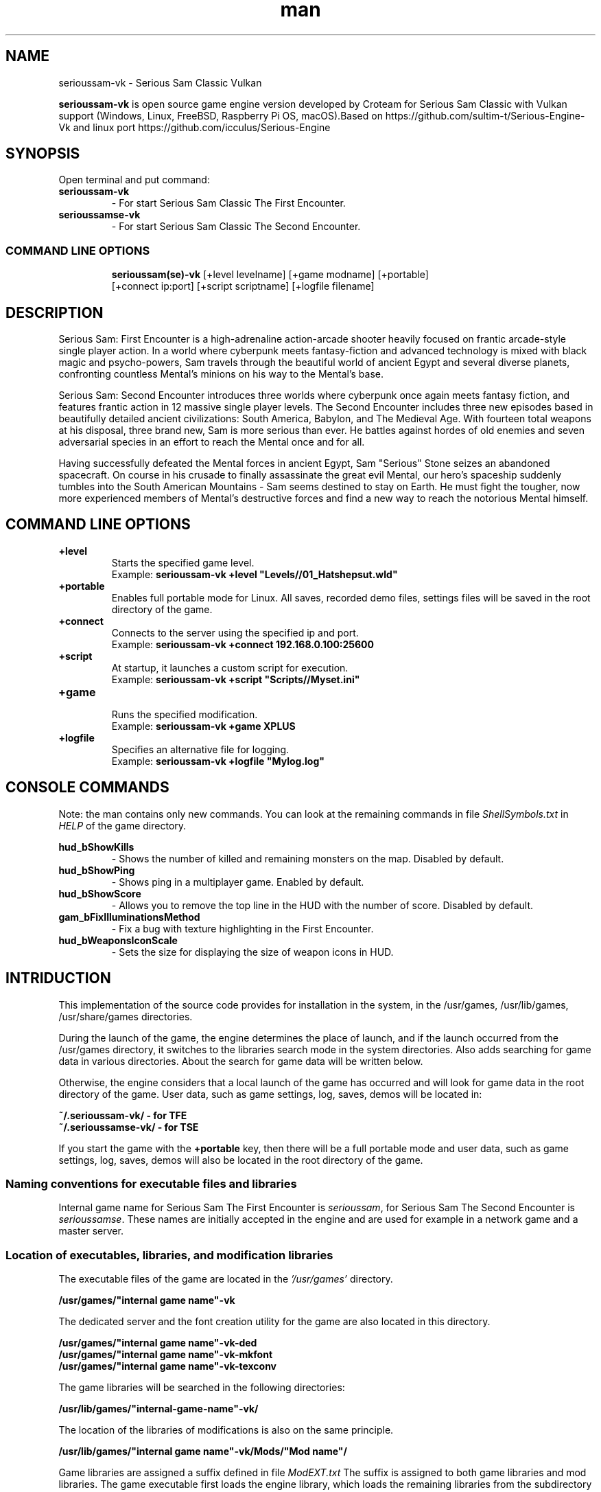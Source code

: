 .\" Manpage for serioussam-vk
.\" Contact  -- Alexander Pavlov <t.x00100x.t@yandex.ru> to correct errors or typos.
.TH man 6 "02  2024" "1.0" "serioussam-vk man page"
.SH NAME
serioussam-vk \- Serious Sam Classic Vulkan
.PP
.BR serioussam-vk
is open source game engine version developed by Croteam for Serious Sam Classic with Vulkan support
(Windows, Linux, FreeBSD, Raspberry Pi OS, macOS).Based on https://github.com/sultim-t/Serious-Engine-Vk 
and linux port https://github.com/icculus/Serious-Engine
.PP
.SH SYNOPSIS
Open terminal and put command:
.TP
\fBserioussam-vk\fR
\-\ For start Serious Sam Classic The First Encounter.
.TP
\fBserioussamse-vk\fR
\-\ For start Serious Sam Classic The Second Encounter.
.TP
.SS COMMAND LINE OPTIONS
.nf
\fBserioussam(se)-vk\fR [+level levelname] [+game modname] [+portable]
    [+connect ip:port] [+script scriptname] [+logfile filename]
.fi
.SH DESCRIPTION
.PP
Serious Sam: First Encounter is a high-adrenaline action-arcade shooter heavily
focused on frantic arcade-style single player action. In a world where cyberpunk
meets fantasy-fiction and advanced technology is mixed with black magic
and psycho-powers, Sam travels through the beautiful world of ancient Egypt
and several diverse planets, confronting countless Mental's minions on his way
to the Mental's base.
.PP
Serious Sam: Second Encounter introduces three worlds where cyberpunk
once again meets fantasy fiction, and features frantic action in
12 massive single player levels. The Second Encounter includes three
new episodes based in beautifully detailed ancient civilizations: South America,
Babylon, and The Medieval Age. With fourteen total weapons at his disposal,
three brand new, Sam is more serious than ever. He battles against hordes of
old enemies and seven adversarial species in an effort to reach the Mental
once and for all.
.PP
Having successfully defeated the Mental forces in ancient Egypt,
Sam "Serious" Stone seizes an abandoned spacecraft. On course in his crusade
to finally assassinate the great evil Mental, our hero's spaceship suddenly
tumbles into the South American Mountains \-\ Sam seems destined to stay on Earth.
He must fight the tougher, now more experienced members of Mental's destructive
forces and find a new way to reach the notorious Mental himself.
.PP
.SH COMMAND LINE OPTIONS
.PP
\fB+level\fR
.RS
Starts the specified game level.
.EX
Example: \fBserioussam-vk +level "Levels//01_Hatshepsut.wld"\fR
.EE
.RE
.TP
\fB+portable\fR
.RS
Enables full portable mode for Linux. All saves, recorded demo files, 
settings files will be saved in the root directory of the game.
.RE
.TP
\fB+connect\fR
.RS
Connects to the server using the specified ip and port.
.EX
Example: \fBserioussam-vk +connect 192.168.0.100:25600\fR
.EE
.RE
.TP
\fB+script\fR
.RS
At startup, it launches a custom script for execution.
.EX
Example: \fBserioussam-vk +script "Scripts//Myset.ini"\fR
.EE
.RE
.TP
\fB+game\fR
.RS
Runs the specified modification.
.EX
Example: \fBserioussam-vk +game XPLUS\fR
.EE
.RE
.TP
\fB+logfile\fR
.RS
Specifies an alternative file for logging.
.EX
Example: \fBserioussam-vk +logfile "Mylog.log"\fR
.EE
.RE
.SH CONSOLE COMMANDS
.PP
Note: the man contains only new commands. You can look at the remaining commands
in file \fIShellSymbols.txt\fR in \fIHELP\fR of the game directory.
.PP
\fBhud_bShowKills\fR
.RS
\-\ Shows the number of killed and remaining monsters on the map. Disabled by default.
.RE
.TP
\fBhud_bShowPing\fR
.RS
\-\ Shows ping in a multiplayer game. Enabled by default.
.RE
.TP
\fBhud_bShowScore\fR
.RS
\-\ Allows you to remove the top line in the HUD with the number of score. Disabled by default.
.RE
.TP
\fBgam_bFixIlluminationsMethod\fR
.RS
\-\ Fix a bug with texture highlighting in the First Encounter.
.TS
tab(;) allbox;
c c
c c
c c
c c.
Variable;Method used
0;none
1;fix textrure settings
2;create additional lighting (better). Setting by default
.TE
.RE
.TP
\fBhud_bWeaponsIconScale
.RS
\-\ Sets the size for displaying the size of weapon icons in HUD.
.TS
tab(;) allbox;
c c
c c
c c.
Variable;Icon size
0;small weapon icons
1;big weapon icons (set by default)
.TE
.RE
.SH INTRIDUCTION
.PP
This implementation of the source code provides for installation in the
system, in the /usr/games, /usr/lib/games, /usr/share/games directories.
.PP
During the launch of the game, the engine determines the place of launch,
and if the launch occurred from the /usr/games directory, it switches
to the libraries search mode in the system directories. Also adds searching 
for game data in various directories. About the search for game data will 
be written below.
.PP
Otherwise, the engine considers that a local launch of the game has occurred
and will look for game data in the root directory of the game.
User data, such as game settings, log, saves, demos will be located in:
.PP
\fB ~/.serioussam-vk/ - for TFE\fR
\fB ~/.serioussamse-vk/ - for TSE\fR
.PP
If you start the game with the \fB+portable\fR key, then there will be a full
portable mode and user data, such as game settings, 
log, saves, demos will also be located in the root directory of the game.
.PP
.SS Naming conventions for executable files and libraries
.PP
Internal game name for Serious Sam The First Encounter is \fIserioussam\fR,
for Serious Sam The Second Encounter is \fIserioussamse\fR. These names are
initially accepted in the engine and are used for example in a network
game and a master server.
.PP
.SS Location of executables, libraries, and modification libraries
.PP
The executable files of the game are located in the \fI'/usr/games'\fR directory.
.PP
\fB /usr/games/"internal game name"-vk\fR
.PP
The dedicated server and the font creation utility for the game are also
located in this directory.
.PP
\fB /usr/games/"internal game name"\fB-vk-ded\fR
\fB /usr/games/"internal game name"\fB-vk-mkfont\fR
\fB /usr/games/"internal game name"\fB-vk-texconv\fR
.PP
The game libraries will be searched in the following directories:
.PP
\fB /usr/lib/games/"internal-game-name"-vk/\fR
.PP
The location of the libraries of modifications is also on the same principle.
.PP
\fB /usr/lib/games/"internal game name"-vk/Mods/"Mod name"/\fR
.PP
Game libraries are assigned a suffix defined in file \fIModEXT.txt\fR
The suffix is assigned to both game libraries and mod libraries.
The game executable first loads the engine library, which loads the remaining
libraries from the subdirectory with the game's internal name.
To get output names by convention, use the cmake build 
key \fB-DUSE_SYSTEM_INSTALL\fP=On or \fB-DCMAKE_INSTALL_PREFIX:PATH\fP=/usr
.PP
In accordance with the naming convention, we get the following location of the
executable files, game libraries Serious Sam The First Encounter 
and Serious Sam The Second Encounter for Debian/Ubuntu:
.PP
\fB /usr/games/serioussam-vk\fR
\fB /usr/games/serioussam-vk-ded\fR
\fB /usr/games/serioussam-vk-mkfont\fR
\fB /usr/games/serioussam-vk-texconv\fR
\fB /usr/lib/games/serioussam-vk/libEngine.so\fR
\fB /usr/lib/games/serioussam-vk/libShaders.so\fR
\fB /usr/lib/games/serioussam-vk/libGame.so\fR
\fB /usr/lib/games/serioussam-vk/libEntities.so\fR
\fB /usr/lib/games/serioussam-vk/libamp11lib.so\fR
\fB /usr/games/serioussamse-vk\fR
\fB /usr/games/serioussamse-vk-ded\fR
\fB /usr/games/serioussamse-vk-mkfont\fR
\fB /usr/games/serioussamse-vk-texconv\fR
\fB /usr/lib/games/serioussamse-vk/libEngineMP.so\fR
\fB /usr/lib/games/serioussamse-vk/libShaders.so\fR
\fB /usr/lib/games/serioussamse-vk/libGameMP.so\fR
\fB /usr/lib/games/serioussamse-vk/libEntitiesMP.so\fR
\fB /usr/lib/games/serioussamse-vk/libamp11lib.so\fR
.PP
For mod XPLUS:
\fB /usr/lib/games/serioussam-vk/Mods/XPLUS/libGame.so\fR
\fB /usr/lib/games/serioussam-vk/Mods/XPLUS/libEntities.so\fR
\fB /usr/lib/games/serioussamse-vk/Mods/XPLUS/libGameMP.so\fR
\fB /usr/lib/games/serioussamse-vk/Mods/XPLUS/libEntitiesMP.so\fR
.PP
For mod Serious Sam Alpha Remake (SSA):
\fB /usr/lib/games/serioussam-vk/Mods/SSA/libGame.so\fR
\fB /usr/lib/games/serioussam-vk/Mods/SSA/libEntities.so\fRq
.PP
.SS Location of game data, user data, and data modifications
.PP
During the launch of the game, the engine determines the launch location, and
if the launch occurred from the /usr/bin directory, then the game data
will be searched for the recommended paths. If the game data is not found using
the recommended paths, then the search will be in the home directory, and when
the game files are found, the path will be written to the configuration
file (not recommended). If the game files are not found,
a message box will appear.
.PP
Paths for hosting game data:
.PP
\fB ~/.serioussam-vk/\fR \-\ for TFE
\fB ~/.serioussamse-vk/\fR \-\ for TSE
.PP
Mod Data:
.PP
\fB ~/.serioussam-vk/Mods/"Mod name"\fR \-\ for TFE
\fB ~/.serioussamse-vk/Mods/"Mod name"\fR \-\ for TSE
.PP
The file SE1_10b.gro is not included in the game data distributed on
CDs or digital stores. If you chose the first recommended option, 
set it to:
.PP
\fB /usr/share/games/serioussam-vk/SE1_10b.gro\fR \-\ for TFE
\fB /usr/share/games/serioussamse-vk/SE1_10b.gro\fR \-\ for TSE
.PP
.SH PLAYING
.PP
This source release does not contain any game data, the game data is still
covered by the original EULA and must be obeyed as usual.
.PP
To start the game, you'll need the original resurces of a licensed copy 
of Serious Sam: The First Encounter and Serious Sam: The Second Encounter.
.PP
.SS Steam version 
.PP
If you have a digital copy of the game on Steam then the
resources can be found in:
\fB ~/.local/share/Steam/SteamApps/common/Serious Sam Classic The First Encounter\fR and
\fB ~/.local/share/Steam/SteamApps/common/Serious Sam Classic The Second Encounter\fR
(the default Steam game installation directory on Linux).
.PP
.SS GOG version
.PP
If you bought a digital on GOG, you can unpack the resources with the 
innoextract CLI tool. To install innoextract via your package manager, run:
.PP
\fB sudo apt-get install innoextract\fR
.PP
Copy files \fI"setup_serious_sam_the_first_encounter_2.0.0.10.exe"\fR and \fI"setup_serious_sam_the_second_encounter_2.1.0.8.exe"\fR 
to a home directory and run the following commands:
.PP
\fB innoextract --gog setup_serious_sam_the_first_encounter_2.0.0.10.exe\fR
.PP
\fB innoextract --gog setup_serious_sam_the_second_encounter_2.1.0.8.exe\fR
.PP
.SS Physical version
.PP
If you bought a physical copy of the game and you have an ISO of your disk,
you can unpack the resources with the any archive manager. Game resources are
located in the Install directory of the disk. Just copy all the *.gro files
from there, as well as the Levels directory to directories
\fB ~/.serioussam-vk\fR and
\fB ~/.serioussamse-vk\fR, respectively, for games 
Serious Sam: The First Encounter and Serious Sam: The Second Encounter.
.PP
.SS Launching the game
To start the game type in console: \fB serioussam-vk\fR or \fB serioussamse-vk\fR. You can also use the launch of the game through the menu.
After installing the packages and copying all the data, you can check what we got.
.SH BUGS
There is no multiplayer compatibility between Windows and *nix systems.
.SH AUTHOR
 Alexander Pavlov <t.x00100x.t@yandex.ru>

